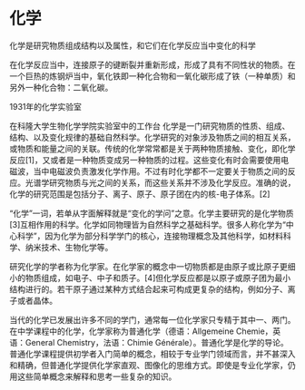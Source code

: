 * 化学
化学是研究物质组成结构以及属性，和它们在化学反应当中变化的科学

在化学反应当中，连接原子的键断裂并重新形成，形成了具有不同性状的物质。在一个巨热的炼钢炉当中，氧化铁即一种化合物和一氧化碳形成了铁（一种单质）和另外一种化合物：二氧化碳。

1931年的化学实验室

在科隆大学生物化学学院实验室中的工作台
化学是一门研究物质的性质、组成、结构、以及变化规律的基础自然科学。化学研究的对象涉及物质之间的相互关系，或物质和能量之间的关联。传统的化学常常都是关于两种物质接触、变化，即化学反应[1]，又或者是一种物质变成另一种物质的过程。这些变化有时会需要使用电磁波，当中电磁波负责激发化学作用。不过有时化学都不一定要关于物质之间的反应。光谱学研究物质与光之间的关系，而这些关系并不涉及化学反应。准确的说，化学的研究范围是包括分子、离子、原子、原子团在内的核-电子体系。[2]

“化学”一词，若单从字面解释就是“变化的学问”之意。化学主要研究的是化学物质[3]互相作用的科学。化学如同物理皆为自然科学之基础科学。很多人称化学为“中心科学”，因为化学为部分科学学门的核心，连接物理概念及其他科学，如材料科学、纳米技术、生物化学等。

研究化学的学者称为化学家。在化学家的概念中一切物质都是由原子或比原子更细小的物质组成，如电子、中子和质子。[4]但化学反应都是以原子或原子团为最小结构进行的。若干原子通过某种方式结合起来可构成更复杂的结构，例如分子、离子或者晶体。

当代的化学已发展出许多不同的学门，通常每一位化学家只专精于其中一、两门。在中学课程中的化学，化学家称为普通化学（德语：Allgemeine Chemie，英语：General Chemistry，法语：Chimie Générale）。普通化学是化学的导论。普通化学课程提供初学者入门简单的概念，相较于专业学门领域而言，并不甚深入和精确，但普通化学提供化学家直观、图像化的思维方式。即使是专业化学家，仍用这些简单概念来解释和思考一些复杂的知识。

